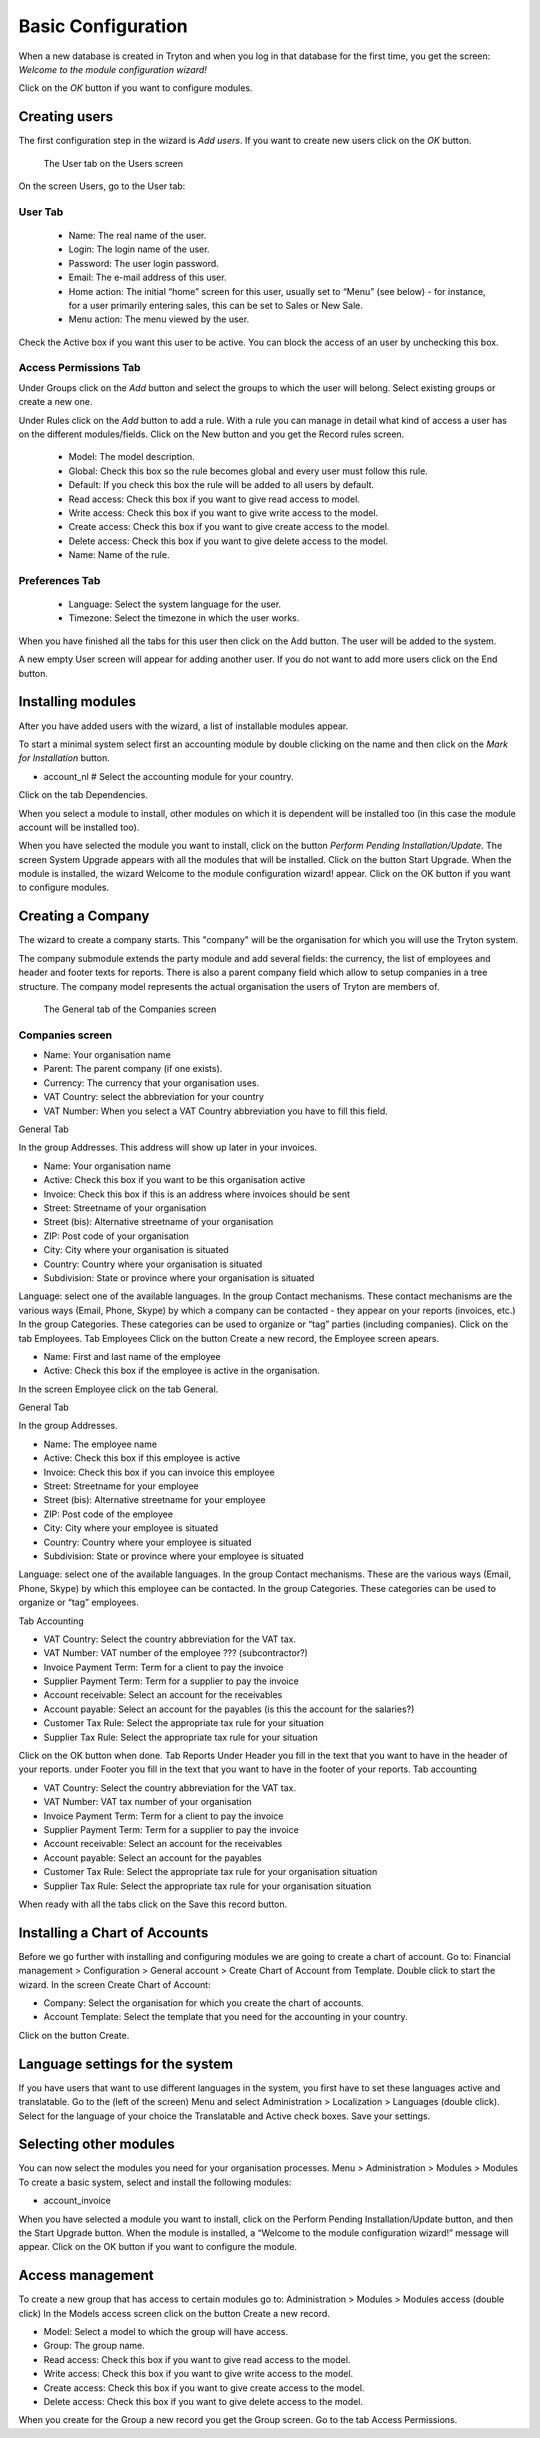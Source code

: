 Basic Configuration
===================
When a new database is created in Tryton and when you log in that database for the first time, you get the screen:
*Welcome to the module configuration wizard!*

Click on the *OK* button if you want to configure modules.

Creating users
--------------
The first configuration step in the wizard is *Add users*.
If you want to create new users click on the *OK* button.

.. figure:: images/user-screen.png
   :scale: 50 %
   
   The User tab on the Users screen

On the screen Users, go to the User tab:

User Tab
""""""""

    * Name: The real name of the user.
    * Login: The login name of the user.
    * Password: The user login password.
    * Email: The e-mail address of this user.
    * Home action: The initial “home” screen for this user, usually set to “Menu” (see below) - for instance, for a user primarily entering sales, this can be set to Sales or New Sale.
    * Menu action: The menu viewed by the user.


Check the Active box if you want this user to be active. You can block the access of an user by unchecking this box.

Access Permissions Tab
""""""""""""""""""""""

Under Groups click on the *Add* button and select the groups to which the user will belong.
Select existing groups or create a new one.

Under Rules click on the *Add* button to add a rule.
With a rule you can manage in detail what kind of access a user has on the different modules/fields.
Click on the New button and you get the Record rules screen.

    * Model: The model description.
    * Global: Check this box so the rule becomes global and every user must follow this rule.
    * Default: If you check this box the rule will be added to all users by default.
    * Read access: Check this box if you want to give read access to model.
    * Write access: Check this box if you want to give write access to the model.
    * Create access: Check this box if you want to give create access to the model.
    * Delete access: Check this box if you want to give delete access to the model.
    * Name: Name of the rule.

Preferences Tab
"""""""""""""""

    * Language: Select the system language for the user.
    * Timezone: Select the timezone in which the user works.


When you have finished all the tabs for this user then click on the Add button. The user will be added to the system.

A new empty User screen will appear for adding another user. If you do not want to add more users click on the End button.

Installing modules
------------------
After you have added users with the wizard, a list of installable modules appear.

To start a minimal system select first an accounting module by double clicking on the name and then click on the *Mark for Installation* button.

* account_nl # Select the accounting module for your country.

Click on the tab Dependencies.

When you select a module to install, other modules on which it is dependent will be installed too (in this case the module account will be installed too).

When you have selected the module you want to install, click on the button *Perform Pending Installation/Update*. The screen System Upgrade appears with all the modules that will be installed.
Click on the button Start Upgrade.
When the module is installed, the wizard Welcome to the module configuration wizard! appear.
Click on the OK button if you want to configure modules.

Creating a Company
------------------
The wizard to create a company starts. This "company" will be the organisation for which you will use the
Tryton system.

The company submodule extends the party module and add several fields: the currency, the list of
employees and header and footer texts for reports. There is also a parent company field which allow to
setup companies in a tree structure. The company model represents the actual organisation the users of
Tryton are members of.

.. figure:: images/company.jpg
   :scale: 50 %
   
   The General tab of the Companies screen

Companies screen
""""""""""""""""
* Name: Your organisation name
* Parent: The parent company (if one exists).
* Currency: The currency that your organisation uses.
* VAT Country: select the abbreviation for your country
* VAT Number: When you select a VAT Country abbreviation you have to fill this field.

General Tab

In the group Addresses.
This address will show up later in your invoices.

* Name: Your organisation name
* Active: Check this box if you want to be this organisation active
* Invoice: Check this box if this is an address where invoices should be sent 
* Street: Streetname of your organisation
* Street (bis): Alternative streetname of your organisation
* ZIP: Post code of your organisation
* City: City where your organisation is situated
* Country: Country where your organisation is situated
* Subdivision: State or province where your organisation is situated

Language: select one of the available languages.
In the group Contact mechanisms.
These contact mechanisms are the various ways (Email, Phone, Skype) by which a company can be
contacted - they appear on your reports (invoices, etc.)
In the group Categories.
These categories can be used to organize or “tag” parties (including
companies).
Click on the tab Employees.
Tab Employees
Click on the button Create a new record, the Employee screen apears.

* Name: First and last name of the employee
* Active: Check this box if the employee is active in the organisation.

In the screen Employee click on the tab General.

General Tab

In the group Addresses.

* Name: The employee name
* Active: Check this box if this employee is active
* Invoice: Check this box if you can invoice this employee
* Street: Streetname for your employee
* Street (bis): Alternative streetname for your employee
* ZIP: Post code of the employee
* City: City where your employee is situated
* Country: Country where your employee is situated
* Subdivision: State or province where your employee is situated

Language: select one of the available languages.
In the group Contact mechanisms.
These are the various ways (Email, Phone, Skype) by which this employee can be contacted.
In the group Categories.
These categories can be used to organize or “tag” employees.

Tab Accounting

* VAT Country: Select the country abbreviation for the VAT tax.
* VAT Number: VAT number of the employee ??? (subcontractor?)
* Invoice Payment Term: Term for a client to pay the invoice
* Supplier Payment Term: Term for a supplier to pay the invoice
* Account receivable: Select an account for the receivables
* Account payable: Select an account for the payables (is this the account for the salaries?)
* Customer Tax Rule: Select the appropriate tax rule for your situation
* Supplier Tax Rule: Select the appropriate tax rule for your situation

Click on the OK button when done.
Tab Reports
Under Header you fill in the text that you want to have in the header of your reports.
under Footer you fill in the text that you want to have in the footer of your reports.
Tab accounting

* VAT Country: Select the country abbreviation for the VAT tax.
* VAT Number: VAT tax number of your organisation
* Invoice Payment Term: Term for a client to pay the invoice
* Supplier Payment Term: Term for a supplier to pay the invoice
* Account receivable: Select an account for the receivables
* Account payable: Select an account for the payables
* Customer Tax Rule: Select the appropriate tax rule for your organisation situation
* Supplier Tax Rule: Select the appropriate tax rule for your organisation situation

When ready with all the tabs click on the Save this record button.

Installing a Chart of Accounts
------------------------------
Before we go further with installing and configuring modules we are going to create a chart of account.
Go to: Financial management > Configuration > General account > Create Chart of Account from Template.
Double click to start the wizard.
In the screen Create Chart of Account:

* Company: Select the organisation for which you create the chart of accounts.
* Account Template: Select the template that you need for the accounting in your country.

Click on the button Create.

Language settings for the system
--------------------------------
If you have users that want to use different languages in the system, you first have to set these
languages active and translatable.
Go to the (left of the screen) Menu and select Administration > Localization > Languages (double click).
Select for the language of your choice the Translatable and Active check boxes. Save your settings.

Selecting other modules
-----------------------
You can now select the modules you need for your organisation processes.
Menu > Administration > Modules > Modules
To create a basic system, select and install the following modules:

* account_invoice

When you have selected a module you want to install, click on the Perform Pending Installation/Update
button, and then the Start Upgrade button.
When the module is installed, a “Welcome to the module configuration wizard!” message will appear.
Click on the OK button if you want to configure the module.

Access management
-----------------
To create a new group that has access to certain modules go to:
Administration > Modules > Modules access (double click)
In the Models access screen click on the button Create a new record.

* Model: Select a model to which the group will have access.
* Group: The group name.
* Read access: Check this box if you want to give read access to the model.
* Write access: Check this box if you want to give write access to the model.
* Create access: Check this box if you want to give create access to the model.
* Delete access: Check this box if you want to give delete access to the model.

When you create for the Group a new record you get the Group screen.
Go to the tab Access Permissions.
